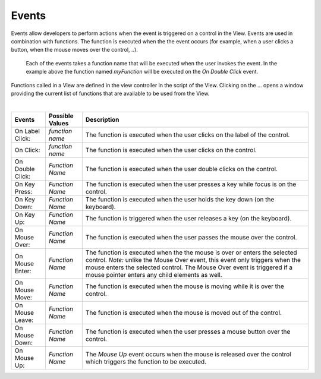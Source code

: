 Events
------

Events allow developers to perform actions when the event is triggered on a control in the View.
Events are used in combination with functions. The function is executed when the the event occurs (for example, when a
user clicks a button, when the mouse moves over the control, ..).

.. figure:: ../../images/gcs/dfx-events-knob.png
   :width: 400px

   Each of the events takes a function name that will be executed when the user invokes the event. In the example above
   the function named *myFunction* will be executed on the *On Double Click* event.

Functions called in a View are defined in the view controller in the script of the View. Clicking on the ... opens a window
providing the current list of functions that are available to be used from the View.

|

+------------------+-----------------+----------------------------------------------------------------------------------------------------+
| **Events**       | Possible Values | Description                                                                                        |
+==================+=================+====================================================================================================+
| On Label Click:  | *function name* | The function is executed when the user clicks on the label of the control.                         |
+------------------+-----------------+----------------------------------------------------------------------------------------------------+
| On Click:        | *function name* | The function is executed when the user clicks on the control.                                      |
+------------------+-----------------+----------------------------------------------------------------------------------------------------+
| On Double Click: | *Function Name* | The function is executed when the user double clicks on the control.                               |
+------------------+-----------------+----------------------------------------------------------------------------------------------------+
| On Key Press:    | *Function Name* | The function is executed when the user presses a key while focus is on the control.                |
+------------------+-----------------+----------------------------------------------------------------------------------------------------+
| On Key Down:     | *Function Name* | The function is executed when the user holds the key down (on the keyboard).                       |
+------------------+-----------------+----------------------------------------------------------------------------------------------------+
| On Key Up:       | *Function Name* | The function is triggered when the user releases a key (on the keyboard).                          |
+------------------+-----------------+----------------------------------------------------------------------------------------------------+
| On Mouse Over:   | *Function Name* | The function is executed when the user passes the mouse over the control.                          |
+------------------+-----------------+----------------------------------------------------------------------------------------------------+
| On Mouse Enter:  | *Function Name* | The function is executed when the the mouse is over or enters the selected control.                |
|                  |                 | *Note:* unlike the Mouse Over event, this event only triggers when the mouse enters the selected   |
|                  |                 | control. The  Mouse Over event is triggered if a mouse pointer enters any child elements as well.  |
+------------------+-----------------+----------------------------------------------------------------------------------------------------+
| On Mouse Move:   | *Function Name* | The function is executed when the mouse is moving while it is over the control.                    |
+------------------+-----------------+----------------------------------------------------------------------------------------------------+
| On Mouse Leave:  | *Function Name* | The function is executed when the mouse is moved out of the control.                               |
+------------------+-----------------+----------------------------------------------------------------------------------------------------+
| On Mouse Down:   | *Function Name* | The function is executed when the user presses a mouse button over the control.                    |
+------------------+-----------------+----------------------------------------------------------------------------------------------------+
| On Mouse Up:     | *Function Name* | The *Mouse Up* event occurs when the mouse is released over the control which triggers the function|
|                  |                 | to be executed.                                                                                    |
+------------------+-----------------+----------------------------------------------------------------------------------------------------+
